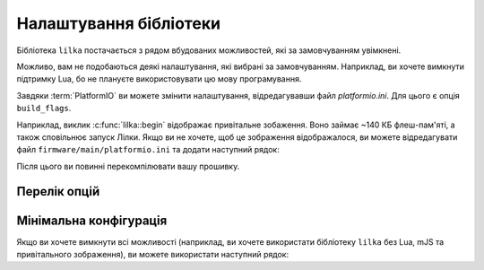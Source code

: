 Налаштування бібліотеки
=======================

Бібліотека ``lilka`` постачається з рядом вбудованих можливостей, які за замовчуванням увімкнені.

Можливо, вам не подобаються деякі налаштування, які вибрані за замовчуванням. Наприклад, ви хочете вимкнути підтримку Lua, бо не плануєте використовувати цю мову програмування.

Завдяки :term:`PlatformIO` ви можете змінити налаштування, відредагувавши файл `platformio.ini`. Для цього є опція ``build_flags``.

Наприклад, виклик :c:func:`lilka::begin` відображає привітальне зобаження. Воно займає ~140 КБ флеш-пам'яті, а також сповільнює запуск Лілки.
Якщо ви не хочете, щоб це зображення відображалося, ви можете відредагувати файл ``firmware/main/platformio.ini`` та додати наступний рядок:

.. code-block:: ini
    :linenos:
    :emphasize-lines: 7

    [env:v2]
    platform = espressif32
    board = lilka_v2
    framework = arduino
    lib_deps =
        lilka
    build_flags = -D LILKA_NO_SPLASH

Після цього ви повинні перекомпілювати вашу прошивку.

Перелік опцій
-------------

.. c:macro:: LILKA_NO_SPLASH

    Видалити привітальне зображення.

    Пришвидшує запуск Лілки та звільняє ~134 КБ флеш-пам'яті.

.. c:macro:: LILKA_NO_MJS

    Вимкнути підтримку mJS.

    Звільняє ~49 КБ флеш-пам'яті.

.. c:macro:: LILKA_NO_LUA

    Вимкнути підтримку Lua.

    Звільняє ~162 КБ флеш-пам'яті.

Мінімальна конфігурація
-----------------------

Якщо ви хочете вимкнути всі можливості (наприклад, ви хочете використати бібліотеку ``lilka`` без Lua, mJS та привітального зображення), ви можете використати наступний рядок:

.. code-block:: ini
    :linenos:
    :emphasize-lines: 7

    [env:v2]
    platform = espressif32
    board = lilka_v2
    framework = arduino
    lib_deps =
        lilka
    build_flags = -D LILKA_NO_SPLASH -D LILKA_NO_MJS -D LILKA_NO_LUA
